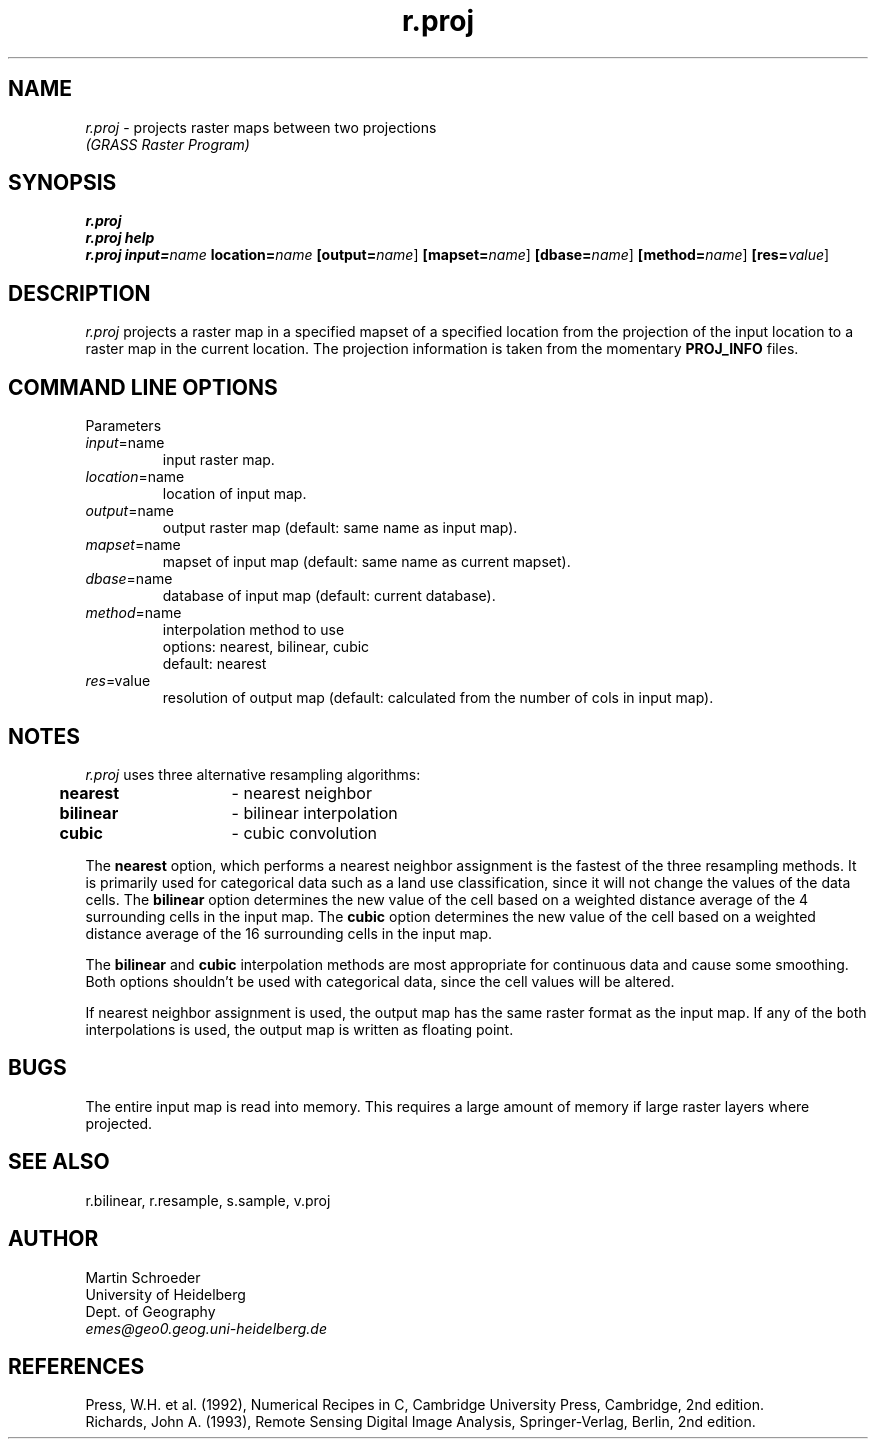 .TH r.proj
.SH NAME
\fIr.proj\fR \- projects raster maps between two projections
.br
.I "(GRASS Raster Program)"
.SH SYNOPSIS
\fBr.proj\fR
.br
\fBr.proj help\fR
.br
\fBr.proj\fR \fBinput=\fIname\fR \fBlocation=\fIname\fR \fB[output=\fIname\fR]
\fB[mapset=\fIname\fR] \fB[dbase=\fIname\fR] \fB[method=\fIname\fR]
\fB[res=\fIvalue\fR]
.SH DESCRIPTION
\fIr.proj\fR projects a raster map in a specified mapset of a specified
location from the projection of the input location to a raster map in the
current location. The projection information is taken from the momentary
\fBPROJ_INFO\fR files. 

.SH "COMMAND LINE OPTIONS"
.LP
Parameters
.IP \fIinput\fR=name
input raster map.
.IP \fIlocation\fR=name
location of input map.
.IP \fIoutput\fR=name
output raster map (default: same name as input map).
.IP \fImapset\fR=name
mapset of input map (default: same name as current mapset).
.IP \fIdbase\fR=name
database of input map (default: current database).
.IP \fImethod\fR=name
interpolation method to use
.br
options: nearest, bilinear, cubic
.br
default: nearest
.IP \fIres\fR=value
resolution of output map (default: calculated from the number of cols in
input map). 
.br

.SH NOTES
\fIr.proj\fR uses three alternative resampling algorithms:
.br

	\fBnearest\fR	-  nearest neighbor
.br
	\fBbilinear\fR	-  bilinear interpolation
.br
	\fBcubic\fR	-  cubic convolution
.LP

The \fBnearest\fR option, which performs a nearest neighbor assignment is the
fastest of the three resampling methods. It is primarily used for
categorical data such as a land use classification, since it will not change
the values of the data cells. The \fBbilinear\fR option determines the new value of the cell based on a
weighted distance average of the 4 surrounding cells in the input map. The \fBcubic\fR option determines the new value of the cell based on a
weighted distance average of the 16 surrounding cells in the input map. 
.br

The \fBbilinear\fR and \fBcubic\fR interpolation methods are most appropriate
for continuous data and cause some smoothing. Both options shouldn't be used
with categorical data, since the cell values will be altered.
.br 

If nearest neighbor assignment is used, the output map
has the same raster format as the input map. If any of the both
interpolations is used, the output map is written as floating point.

.SH BUGS
The entire input map is read into memory. This requires a large amount of
memory if large raster layers where projected.

.SH "SEE ALSO"
r.bilinear, r.resample, s.sample, v.proj 

.SH AUTHOR
.br
Martin Schroeder
.br
University of Heidelberg
.br
Dept. of Geography
.br
\fIemes@geo0.geog.uni-heidelberg.de\fR

.SH REFERENCES
Press, W.H. et al. (1992), Numerical Recipes in C, Cambridge
University Press, Cambridge, 2nd edition.
.br
Richards, John A. (1993), Remote Sensing Digital Image Analysis,
Springer-Verlag, Berlin, 2nd edition.

 